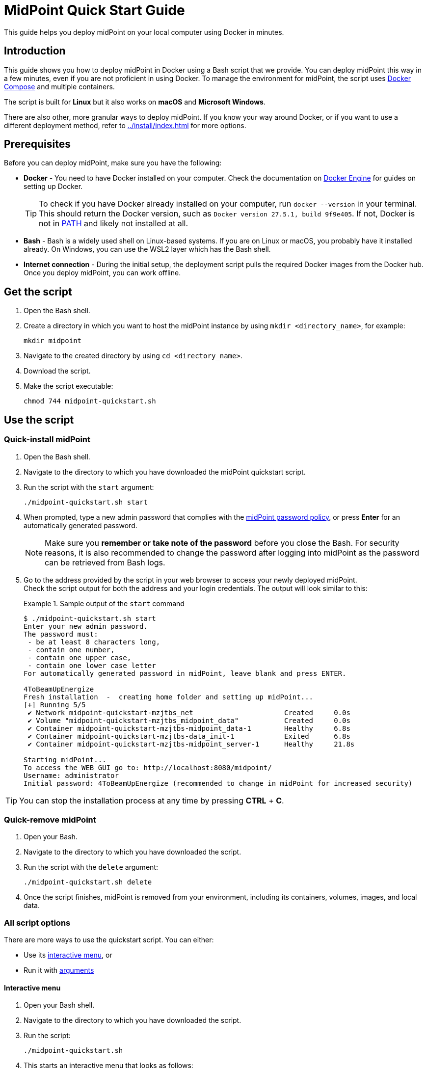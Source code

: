 = MidPoint Quick Start Guide
:page-nav-title: Quick Start Guide
:page-display-order: 10
:page-liquid:
:toclevels: 2
:page-upkeep-status: green
:page-keywords:  [ 'quickstart', 'quickstart script', 'start script" ]
:page-description: This guide helps you deploy midPoint on your local computer using Docker in minutes.
:hide:
:page-toc: top

// will need to update the script name in the command below

This guide helps you deploy midPoint on your local computer using Docker in minutes.

== Introduction

This guide shows you how to deploy midPoint in Docker using a Bash script that we provide. 
You can deploy midPoint this way in a few minutes, even if you are not proficient in using Docker.
To manage the environment for midPoint, the script uses link:https://docs.docker.com/compose/[Docker Compose] and multiple containers.

The script is built for *Linux* but it also works on *macOS* and *Microsoft Windows*.

There are also other, more granular ways to deploy midPoint.
If you know your way around Docker, or if you want to use a different deployment method, refer to xref:../install/index.adoc[] for more options.

== Prerequisites

Before you can deploy midPoint, make sure you have the following:

* *Docker* - You need to have Docker installed on your computer.
Check the documentation on link:https://docs.docker.com/engine/install/[Docker Engine] for guides on setting up Docker.
+
[TIP]
====
To check if you have Docker already installed on your computer, run `docker --version` in your terminal.
This should return the Docker version, such as `Docker version 27.5.1, build 9f9e405`.
If not, Docker is not in link:https://en.wikipedia.org/wiki/PATH_(variable)[PATH] and likely not installed at all.
====

* *Bash* - Bash is a widely used shell on Linux-based systems.
If you are on Linux or macOS, you probably have it installed already.
On Windows, you can use the WSL2 layer which has the Bash shell.

* *Internet connection* - During the initial setup, the deployment script pulls the required Docker images from the Docker hub.
Once you deploy midPoint, you can work offline.

== Get the script

. Open the Bash shell.
. Create a directory in which you want to host the midPoint instance by using `mkdir <directory_name>`, for example:
+
[source,bash]
----
mkdir midpoint
----

. Navigate to the created directory by using `cd <directory_name>`.
. Download the script.
// TBD - The script will be version specific, need to add the location
. Make the script executable:
+
[source,bash]
----
chmod 744 midpoint-quickstart.sh
----

== Use the script

=== Quick-install midPoint

. Open the Bash shell.
. Navigate to the directory to which you have downloaded the midPoint quickstart script.
. Run the script with the `start` argument:
+
[source,bash]
----
./midpoint-quickstart.sh start
----

. When prompted, type a new admin password that complies with the xref:/midpoint/reference/security/authentication/administrator-initial-password/#default-password-policy[midPoint password policy], or press *Enter* for an automatically generated password.
+
[NOTE]
====
Make sure you *remember or take note of the password* before you close the Bash.
For security reasons, it is also recommended to change the password after logging into midPoint as the password can be retrieved from Bash logs.
====

. Go to the address provided by the script in your web browser to access your newly deployed midPoint. +
Check the script output for both the address and your login credentials.
The output will look similar to this:
+
[[start_output]]
.Sample output of the `start` command
====
[source,bash]
----
$ ./midpoint-quickstart.sh start
Enter your new admin password.
The password must:
 - be at least 8 characters long,
 - contain one number,
 - contain one upper case,
 - contain one lower case letter
For automatically generated password in midPoint, leave blank and press ENTER.

4ToBeamUpEnergize
Fresh installation  -  creating home folder and setting up midPoint...
[+] Running 5/5
 ✔ Network midpoint-quickstart-mzjtbs_net                      Created     0.0s 
 ✔ Volume "midpoint-quickstart-mzjtbs_midpoint_data"           Created     0.0s 
 ✔ Container midpoint-quickstart-mzjtbs-midpoint_data-1        Healthy     6.8s 
 ✔ Container midpoint-quickstart-mzjtbs-data_init-1            Exited      6.8s 
 ✔ Container midpoint-quickstart-mzjtbs-midpoint_server-1      Healthy     21.8s 

Starting midPoint...
To access the WEB GUI go to: http://localhost:8080/midpoint/
Username: administrator
Initial password: 4ToBeamUpEnergize (recommended to change in midPoint for increased security)
----
====

TIP: You can stop the installation process at any time by pressing *CTRL* + *C*.

=== Quick-remove midPoint

. Open your Bash.
. Navigate to the directory to which you have downloaded the script.
. Run the script with the `delete` argument:
+
[source,bash]
----
./midpoint-quickstart.sh delete
----

. Once the script finishes, midPoint is removed from your environment, including its containers, volumes, images, and local data.

[[interactive-menu]]
=== All script options

There are more ways to use the quickstart script.
You can either:

* Use its <<interactive,interactive menu>>, or
* Run it with <<arguments,arguments>>

[[interactive]]
==== Interactive menu
. Open your Bash shell.
. Navigate to the directory to which you have downloaded the script.
. Run the script:
+
[source,bash]
----
./midpoint-quickstart.sh
----

. This starts an interactive menu that looks as follows:
+
[source,bash]
----
+------------------------------+
|        -- MAIN MENU --       |
|------------------------------|
| (S)tart midPoint             |
| (I)nformation                |
| (L)ogs, then (b)ack          |
+------------------------------+
| (RES)et to factory settings  |
| (DEL)ete midPoint            |
+------------------------------+
| (Q)uit and stop midPoint     |
+------------------------------+
----

. In the script's interactive menu, type a shortcut in parentheses and press the *Enter* key:
+
.Quickstart script options
[%autowidth]
|===
| Option | Description

| (S)tart midPoint
a| * Starts midPoint using Docker Compose (if it has already been deployed), or 
* deploys a new midPoint instance (if no existing instance has been found in the current directory). +
When deploying a new instance, you will be prompted for an initial password that has to comply the with the xref:/midpoint/reference/security/authentication/administrator-initial-password/#default-password-policy[midPoint password policy].
Depending on your Internet connection, this operation may take up to a few minutes. +
Once the deployment has finished, you are shown the address to access midPoint on in your web browser, and the login credentials.
+
[NOTE]
====
Make sure you *remember or take note of the password* before you close the Bash.
For security reasons, it is also recommended to change the password after logging into midPoint as the password can be retrieved from Bash logs.
====

| (I)nformation
| Gives you information on the the midPoint version, the installation status, environment details, etc.

| (RES)et to factory settings
| Resets midPoint to factory settings, i.e., it deletes the database, including the password, and prompts you to enter a new admin password for the midPoint instance. +
If midPoint is running when reset is invoked, it will be automatically restarted once the reset operation is completed.

| (DEL)ete midPoint
| Deletes midPoint altogether, including its containers, volumes, images, local data, and the password.

| (Q)uit and stop midPoint
| Shuts down midPoint and quits the interactive menu.

|===

[[arguments]]
==== Script command line arguments

In addition to the <<interactive,interactive menu>>, you can also run the script in the command line with the following arguments:

.Script command line arguments
[%autowidth]
|===
| Option | Description

a| `start`
a| Starts midPoint using Docker Compose (if it has already been deployed), or deploys a new midPoint instance (if no existing instance has been found in the current directory). +
You can define the following additional arguments:

* `--port` or `-p` - Selects the number of the port (up to 65535) on which midPoint will run. +
By default, the port 8080 is used.
If the script detects a port is already used, the port number will be automatically incremented by 1.
* `--password` or `-w` - Sets the initial password for midPoint.
This only applies when the midPoint environment is first being deployed, and it is ignored in subsequent runs.
Note that your password has to comply with the xref:/midpoint/reference/security/authentication/administrator-initial-password/#default-password-policy[midPoint password policy].
+
[NOTE]
====
Make sure you *remember or take note of the password* before you close the Bash.
For security reasons, it is also recommended to change the password after logging into midPoint as the password can be retrieved from Bash logs.
====

* `name` or `-n` - Sets the name for the midPoint Docker containers, volumes, and network.
This only applies when the midPoint environment is first being deployed, and it is ignored in subsequent runs.
Custom naming Docker containers only accepts the following characters: lowercase letters, numbers, dashes, and underscores (an underscore cannot be the first character).
Docker containers are named as follows:
+
[source,xml]
----
<custom-name>_net
<custom-name>_midpoint_data
<custom-name>-midpoint_data-1
<custom-name>-data_init-1
<custom-name>-midpoint_server-1
----

a| `info`
| Gives you information on the midPoint version, the installation status, environment details, etc.

a| `yaml`
| Prints the Docker Compose configuration YAML file that is used by the script.

a| `logs`
| Displays logs for the running midPoint container.
Press the "b" key to quit displaying the logs.

a| `stop`
| Shuts down the midPoint Docker image.

a| `reset`
| Resets midPoint to factory settings, i.e., it deletes the database, including the password, and prompts you to enter a new admin password for the midPoint instance. +
If midPoint is running when reset is invoked, it will be restarted once the reset operation is completed.

a| `delete`
| Deletes midPoint altogether, including its containers, volumes, images, local data, and the password.

a| `help`
| Displays the available attributes for the script.

|===


=== Multiple instances

You can use the midPoint quickstart script to deploy multiple midPoint instances.

To do so, run the script in a separate folder for each instance.

The quickstart script uses link:https://docs.docker.com/compose/[Docker Compose] to create and maintain the midPoint containers.
By default, Docker containers will be named as follows:

[source,xml]
----
midpoint-quickstart-<hash><container>
----

where the `hash` is calculated using your installation folder path, and `container` represents a specific container, such as `_midpoint_data` or `-data-init-1`.

You can customize the `midpoint-quickstart` part of container names for better orientation by using the `-n` argument when <<arguments,running the script>>.


== File paths in Docker containers

When you learn to work with midPoint, you can, for instance, xref:/midpoint/reference/admin-gui/resource-wizard/create-resource-using-wizard/[create a resource and import accounts from a CSV file via the CSV connector].
To set up the CSV connector, you need to specify the path to the source CSV file.

Under the hood, midPoint runs inside Docker containers orchestrated by a Docker Compose file.
This setup ensures that midPoint works seamlessly on your machine without requiring you to manage the environment manually.
Our goal is to enable you to benefit from Docker's capabilities without having to interact directly with containers or use Docker commands in most cases.

=== Quickstart script structure

When you use the quickstart script, it automatically creates a directory named `midpoint-home` in the location where the script was executed.
This directory acts as the *midPoint home directory* and contains several subfolders that correspond to specific paths inside the Docker container.
These folders are mounted into the container so that midPoint can access their contents.

.Container subfolders
[%autowidth,cols="1,3",options="header"]
|===
| Subfolder | Purpose

a| `import` 
| Use this folder to add files for import, e.g. CSV files for the built-in CSV connector.
When configuring the connector in midPoint, specify the internal path so that midPoint can access the file: `/opt/midpoint/var/import/file-name.csv`.

a| `log` 
| Contains all log files generated by midPoint. You can inspect them directly on your host system without entering the container.

a| `schema` 
| Use this folder to store custom XML schema definitions to extend or customize midPoint configuration. Updating schemas using this folder typically requires restarting midPoint. For more details, see xref:/midpoint/reference/schema/[Schema customization documentation].

a| [nowrap]#`icf-connectors`# 
| Place custom ICF connectors here if you want to use your own connectors instead of the built-in ones. For more information, see xref:/connectors/[Connectors documentation].

|===

=== Working directly with Docker

In Docker, you can access all midPoint configuration and data within the container.
Inside the midPoint container, the home directory and all its subfolders are located under:

[source,bash]
----
/opt/midpoint/var/
----

You can enter the container and inspect or modify files directly as follows:

. List your Docker containers by running `docker ps`. +
You will see an output similar to this one:
+
[source,bash]
----
CONTAINER ID   IMAGE                            COMMAND                 ...
41b8ffa427ff   evolveum/midpoint:4.9.2-alpine   "/opt/midpoint/bin/m…"  ...
98fb6ba2a28f   postgres:16-alpine               "docker-entrypoint.s…"  ...
----

. Enter a container:
+
[source,bash]
----
docker exec -it <midpoint-container-id> bash
cd /opt/midpoint/var/
----
+
[TIP]
====
* You can use the `find` command to search for files, and the `exit` command to exit the container console.
* Unless you need to cover a more complicated scenario, it is easier to access your files from the `midpoint-home` directory on your host system than from inside of a container.
====
